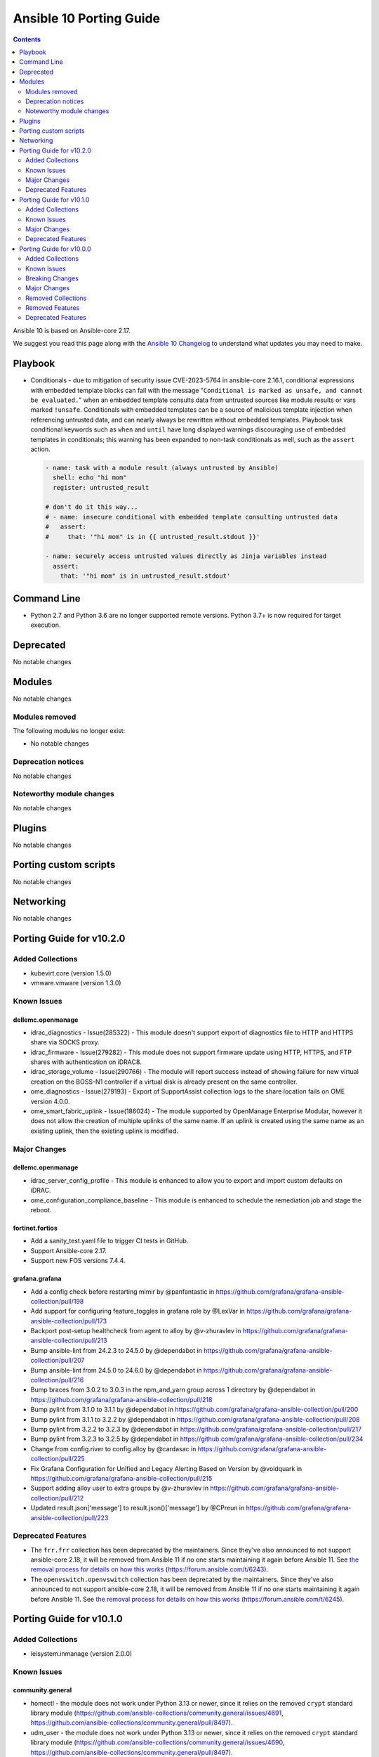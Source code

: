 ..
   THIS DOCUMENT IS AUTOMATICALLY GENERATED BY ANTSIBULL! PLEASE DO NOT EDIT MANUALLY! (YOU PROBABLY WANT TO EDIT porting_guide_core_2.17.rst)

.. _porting_10_guide:

========================
Ansible 10 Porting Guide
========================

.. contents::
  :depth: 2


Ansible 10 is based on Ansible-core 2.17.

We suggest you read this page along with the `Ansible 10 Changelog <https://github.com/ansible-community/ansible-build-data/blob/main/10/CHANGELOG-v10.md>`_ to understand what updates you may need to make.

Playbook
========

* Conditionals - due to mitigation of security issue CVE-2023-5764 in ansible-core 2.16.1,
  conditional expressions with embedded template blocks can fail with the message
  "``Conditional is marked as unsafe, and cannot be evaluated.``" when an embedded template
  consults data from untrusted sources like module results or vars marked ``!unsafe``.
  Conditionals with embedded templates can be a source of malicious template injection when
  referencing untrusted data, and can nearly always be rewritten without embedded
  templates. Playbook task conditional keywords such as ``when`` and ``until`` have long
  displayed warnings discouraging use of embedded templates in conditionals; this warning
  has been expanded to non-task conditionals as well, such as the ``assert`` action.

  .. code-block:: yaml

     - name: task with a module result (always untrusted by Ansible)
       shell: echo "hi mom"
       register: untrusted_result

     # don't do it this way...
     # - name: insecure conditional with embedded template consulting untrusted data
     #   assert:
     #     that: '"hi mom" is in {{ untrusted_result.stdout }}'

     - name: securely access untrusted values directly as Jinja variables instead
       assert:
         that: '"hi mom" is in untrusted_result.stdout'


Command Line
============

* Python 2.7 and Python 3.6 are no longer supported remote versions. Python 3.7+ is now required for target execution.


Deprecated
==========

No notable changes


Modules
=======

No notable changes


Modules removed
---------------

The following modules no longer exist:

* No notable changes


Deprecation notices
-------------------

No notable changes


Noteworthy module changes
-------------------------

No notable changes


Plugins
=======

No notable changes


Porting custom scripts
======================

No notable changes


Networking
==========

No notable changes

Porting Guide for v10.2.0
=========================

Added Collections
-----------------

- kubevirt.core (version 1.5.0)
- vmware.vmware (version 1.3.0)

Known Issues
------------

dellemc.openmanage
~~~~~~~~~~~~~~~~~~

- idrac_diagnostics - Issue(285322) - This module doesn't support export of diagnostics file to HTTP and HTTPS share via SOCKS proxy.
- idrac_firmware - Issue(279282) - This module does not support firmware update using HTTP, HTTPS, and FTP shares with authentication on iDRAC8.
- idrac_storage_volume - Issue(290766) - The module will report success instead of showing failure for new virtual creation on the BOSS-N1 controller if a virtual disk is already present on the same controller.
- ome_diagnostics - Issue(279193) - Export of SupportAssist collection logs to the share location fails on OME version 4.0.0.
- ome_smart_fabric_uplink - Issue(186024) - The module supported by OpenManage Enterprise Modular, however it does not allow the creation of multiple uplinks of the same name. If an uplink is created using the same name as an existing uplink, then the existing uplink is modified.

Major Changes
-------------

dellemc.openmanage
~~~~~~~~~~~~~~~~~~

- idrac_server_config_profile - This module is enhanced to allow you to export and import custom defaults on iDRAC.
- ome_configuration_compliance_baseline - This module is enhanced to schedule the remediation job and stage the reboot.

fortinet.fortios
~~~~~~~~~~~~~~~~

- Add a sanity_test.yaml file to trigger CI tests in GitHub.
- Support Ansible-core 2.17.
- Support new FOS versions 7.4.4.

grafana.grafana
~~~~~~~~~~~~~~~

- Add a config check before restarting mimir by @panfantastic in https://github.com/grafana/grafana-ansible-collection/pull/198
- Add support for configuring feature_toggles in grafana role by @LexVar in https://github.com/grafana/grafana-ansible-collection/pull/173
- Backport post-setup healthcheck from agent to alloy by @v-zhuravlev in https://github.com/grafana/grafana-ansible-collection/pull/213
- Bump ansible-lint from 24.2.3 to 24.5.0 by @dependabot in https://github.com/grafana/grafana-ansible-collection/pull/207
- Bump ansible-lint from 24.5.0 to 24.6.0 by @dependabot in https://github.com/grafana/grafana-ansible-collection/pull/216
- Bump braces from 3.0.2 to 3.0.3 in the npm_and_yarn group across 1 directory by @dependabot in https://github.com/grafana/grafana-ansible-collection/pull/218
- Bump pylint from 3.1.0 to 3.1.1 by @dependabot in https://github.com/grafana/grafana-ansible-collection/pull/200
- Bump pylint from 3.1.1 to 3.2.2 by @dependabot in https://github.com/grafana/grafana-ansible-collection/pull/208
- Bump pylint from 3.2.2 to 3.2.3 by @dependabot in https://github.com/grafana/grafana-ansible-collection/pull/217
- Bump pylint from 3.2.3 to 3.2.5 by @dependabot in https://github.com/grafana/grafana-ansible-collection/pull/234
- Change from config.river to config.alloy by @cardasac in https://github.com/grafana/grafana-ansible-collection/pull/225
- Fix Grafana Configuration for Unified and Legacy Alerting Based on Version by @voidquark in https://github.com/grafana/grafana-ansible-collection/pull/215
- Support adding alloy user to extra groups by @v-zhuravlev in https://github.com/grafana/grafana-ansible-collection/pull/212
- Updated result.json['message'] to result.json()['message'] by @CPreun in https://github.com/grafana/grafana-ansible-collection/pull/223

Deprecated Features
-------------------

- The ``frr.frr`` collection has been deprecated by the maintainers. Since they've also announced to not support ansible-core 2.18, it will be removed from Ansible 11 if no one starts maintaining it again before Ansible 11. See `the removal process for details on how this works <https://docs.ansible.com/ansible/devel/community/collection_contributors/collection_package_removal.html#canceling-removal-of-an-unmaintained-collection>`__ (https://forum.ansible.com/t/6243).
- The ``openvswitch.openvswitch`` collection has been deprecated by the maintainers. Since they've also announced to not support ansible-core 2.18, it will be removed from Ansible 11 if no one starts maintaining it again before Ansible 11. See `the removal process for details on how this works <https://docs.ansible.com/ansible/devel/community/collection_contributors/collection_package_removal.html#canceling-removal-of-an-unmaintained-collection>`__ (https://forum.ansible.com/t/6245).

Porting Guide for v10.1.0
=========================

Added Collections
-----------------

- ieisystem.inmanage (version 2.0.0)

Known Issues
------------

community.general
~~~~~~~~~~~~~~~~~

- homectl - the module does not work under Python 3.13 or newer, since it relies on the removed ``crypt`` standard library module (https://github.com/ansible-collections/community.general/issues/4691, https://github.com/ansible-collections/community.general/pull/8497).
- udm_user - the module does not work under Python 3.13 or newer, since it relies on the removed ``crypt`` standard library module (https://github.com/ansible-collections/community.general/issues/4690, https://github.com/ansible-collections/community.general/pull/8497).

dellemc.openmanage
~~~~~~~~~~~~~~~~~~

- idrac_diagnostics - Issue(285322) - This module doesn't support export of diagnostics file to HTTP and HTTPS share via SOCKS proxy.
- idrac_firmware - Issue(279282) - This module does not support firmware update using HTTP, HTTPS, and FTP shares with authentication on iDRAC8.
- idrac_storage_volume - Issue(290766) - The module will report success instead of showing failure for new virtual creation on the BOSS-N1 controller if a virtual disk is already present on the same controller.
- ome_diagnostics - Issue(279193) - Export of SupportAssist collection logs to the share location fails on OME version 4.0.0.
- ome_smart_fabric_uplink - Issue(186024) - The module supported by OpenManage Enterprise Modular, however it does not allow the creation of multiple uplinks of the same name. If an uplink is created using the same name as an existing uplink, then the existing uplink is modified.

Major Changes
-------------

containers.podman
~~~~~~~~~~~~~~~~~

- Add mount and unmount for volumes
- Add multiple subnets for networks
- Add new options for podman_container
- Add new options to pod module
- Add podman search
- Improve idempotency for networking in podman_container
- Redesign idempotency for Podman Pod module

dellemc.openmanage
~~~~~~~~~~~~~~~~~~

- Added support to use session ID for authentication of iDRAC, OpenManage Enterprise and OpenManage Enterprise Modular.
- ome_session - This module allows you to create and delete the sessions on OpenManage Enterprise and OpenManage Enterprise Modular.

Deprecated Features
-------------------

community.general
~~~~~~~~~~~~~~~~~

- CmdRunner module util - setting the value of the ``ignore_none`` parameter within a ``CmdRunner`` context is deprecated and that feature should be removed in community.general 12.0.0 (https://github.com/ansible-collections/community.general/pull/8479).
- git_config - the ``list_all`` option has been deprecated and will be removed in community.general 11.0.0. Use the ``community.general.git_config_info`` module instead (https://github.com/ansible-collections/community.general/pull/8453).
- git_config - using ``state=present`` without providing ``value`` is deprecated and will be disallowed in community.general 11.0.0. Use the ``community.general.git_config_info`` module instead to read a value (https://github.com/ansible-collections/community.general/pull/8453).

Porting Guide for v10.0.0
=========================

Added Collections
-----------------

- community.library_inventory_filtering_v1 (version 1.0.1)
- kaytus.ksmanage (version 1.2.1)

Known Issues
------------

community.docker
~~~~~~~~~~~~~~~~

- Please note that the fix for requests 2.32.0 included in community.docker 3.10.1 only
  fixes problems with the *vendored* Docker SDK for Python code. Modules and plugins that
  use Docker SDK for Python can still fail due to the SDK currently being incompatible
  with requests 2.32.0.

  If you still experience problems with requests 2.32.0, such as error messages like
  ``Not supported URL scheme http+docker``, please restrict requests to ``<2.32.0``.

dellemc.openmanage
~~~~~~~~~~~~~~~~~~

- idrac_diagnostics - Issue(285322) - This module doesn't support export of diagnostics file to HTTP and HTTPS share via SOCKS proxy.
- idrac_firmware - Issue(279282) - This module does not support firmware update using HTTP, HTTPS, and FTP shares with authentication on iDRAC8.
- idrac_network_attributes - Issue(279049) -  If unsupported values are provided for the parameter ``ome_network_attributes``, then this module does not provide a correct error message.
- idrac_storage_volume - Issue(290766) - The module will report success instead of showing failure for new virtual creation on the BOSS-N1 controller if a virtual disk is already present on the same controller.
- ome_device_network_services - Issue(212681) - The module does not provide a proper error message if unsupported values are provided for the following parameters- port_number, community_name, max_sessions, max_auth_retries, and idle_timeout.
- ome_device_power_settings - Issue(212679) - The module displays the following message if the value provided for the parameter ``power_cap`` is not within the supported range of 0 to 32767, ``Unable to complete the request because PowerCap does not exist or is not applicable for the resource URI.``
- ome_device_quick_deploy - Issue(275231) - This module does not deploy a new configuration to a slot that has disabled IPv6.
- ome_diagnostics - Issue(279193) - Export of SupportAssist collection logs to the share location fails on OME version 4.0.0.
- ome_smart_fabric_uplink - Issue(186024) - The module supported by OpenManage Enterprise Modular, however it does not allow the creation of multiple uplinks of the same name. If an uplink is created using the same name as an existing uplink, then the existing uplink is modified.

Breaking Changes
----------------

Ansible-core
~~~~~~~~~~~~

- assert - Nested templating may result in an inability for the conditional to be evaluated. See the porting guide for more information.

amazon.aws
~~~~~~~~~~

- amazon.aws collection - Support for ansible-core < 2.15 has been dropped (https://github.com/ansible-collections/amazon.aws/pull/2093).
- iam_role - ``iam_role.assume_role_policy_document`` is no longer converted from CamelCase to snake_case (https://github.com/ansible-collections/amazon.aws/pull/2040).
- iam_role_info - ``iam_role.assume_role_policy_document`` is no longer converted from CamelCase to snake_case (https://github.com/ansible-collections/amazon.aws/pull/2040).
- kms_key - the ``policies`` return value has been renamed to ``key_policies`` the contents has not been changed (https://github.com/ansible-collections/amazon.aws/pull/2040).
- kms_key_info - the ``policies`` return value has been renamed to ``key_policies`` the contents has not been changed (https://github.com/ansible-collections/amazon.aws/pull/2040).
- lambda_event - | ``batch_size`` no longer defaults to 100. According to the boto3 API (https://boto3.amazonaws.com/v1/documentation/api/1.26.78/reference/services/lambda.html#Lambda.Client.create_event_source_mapping), ``batch_size`` defaults to 10 for sqs sources and to 100 for stream sources (https://github.com/ansible-collections/amazon.aws/pull/2025).

cloud.common
~~~~~~~~~~~~

- Bump minimum Python supported version to 3.9.
- Remove support for ansible-core < 2.14.

community.aws
~~~~~~~~~~~~~

- The community.aws collection has dropped support for ``botocore<1.29.0`` and ``boto3<1.26.0``. Most modules will continue to work with older versions of the AWS SDK, however compatability with older versions of the SDK is not guaranteed and will not be tested. When using older versions of the SDK a warning will be emitted by Ansible (https://github.com/ansible-collections/amazon.aws/pull/1763).
- aws_region_info - The module has been migrated from the ``community.aws`` collection. Playbooks using the Fully Qualified Collection Name for this module should be updated to use ``amazon.aws.aws_region_info``.
- aws_s3_bucket_info - The module has been migrated from the ``community.aws`` collection. Playbooks using the Fully Qualified Collection Name for this module should be updated to use ``amazon.aws.aws_s3_bucket_info``.
- community.aws collection - Support for ansible-core < 2.15 has been dropped (https://github.com/ansible-collections/community.aws/pull/2074).
- community.aws collection - due to the AWS SDKs announcing the end of support for Python less than 3.7 (https://aws.amazon.com/blogs/developer/python-support-policy-updates-for-aws-sdks-and-tools/) support for Python less than 3.7 by this collection wss been deprecated in release 6.0.0 and removed in release 7.0.0. (https://github.com/ansible-collections/amazon.aws/pull/1763).
- iam_access_key - The module has been migrated from the ``community.aws`` collection. Playbooks using the Fully Qualified Collection Name for this module should be updated to use ``amazon.aws.iam_access_key``.
- iam_access_key_info - The module has been migrated from the ``community.aws`` collection. Playbooks using the Fully Qualified Collection Name for this module should be updated to use ``amazon.aws.iam_access_key_info``.
- iam_group - The module has been migrated from the ``community.aws`` collection. Playbooks using the Fully Qualified Collection Name for this module should be updated to use ``amazon.aws.iam_group`` (https://github.com/ansible-collections/community.aws/pull/1945).
- iam_managed_policy - The module has been migrated from the ``community.aws`` collection. Playbooks using the Fully Qualified Collection Name for this module should be updated to use ``amazon.aws.iam_managed_policy`` (https://github.com/ansible-collections/community.aws/pull/1954).
- iam_mfa_device_info - The module has been migrated from the ``community.aws`` collection. Playbooks using the Fully Qualified Collection Name for this module should be updated to use ``amazon.aws.iam_mfa_device_info`` (https://github.com/ansible-collections/community.aws/pull/1953).
- iam_password_policy - The module has been migrated from the ``community.aws`` collection. Playbooks using the Fully Qualified Collection Name for this module should be updated to use ``amazon.aws.iam_password_policy``.
- iam_role - The module has been migrated from the ``community.aws`` collection. Playbooks using the Fully Qualified Collection Name for this module should be updated to use ``amazon.aws.iam_role`` (https://github.com/ansible-collections/community.aws/pull/1948).
- iam_role_info - The module has been migrated from the ``community.aws`` collection. Playbooks using the Fully Qualified Collection Name for this module should be updated to use ``amazon.aws.iam_role_info`` (https://github.com/ansible-collections/community.aws/pull/1948).
- s3_bucket_info - The module has been migrated from the ``community.aws`` collection. Playbooks using the Fully Qualified Collection Name for this module should be updated to use ``amazon.aws.s3_bucket_info``.
- sts_assume_role - The module has been migrated from the ``community.aws`` collection. Playbooks using the Fully Qualified Collection Name for this module should be updated to use ``amazon.aws.sts_assume_role``.

community.ciscosmb
~~~~~~~~~~~~~~~~~~

- in facts of interface 'bandwith' changed to 'bandwidth'

community.dns
~~~~~~~~~~~~~

- The default for the ``txt_character_encoding`` options in various modules and plugins changed from ``octal`` to ``decimal`` (https://github.com/ansible-collections/community.dns/pull/196).
- inventory plugins - ``filters`` is now no longer an alias of ``simple_filters``, but a new, different option (https://github.com/ansible-collections/community.dns/pull/196).
- inventory plugins - the ``plugin`` option is now required (https://github.com/ansible-collections/community.dns/pull/196).
- lookup, lookup_as_dict - the default for ``search`` changed from ``false`` (implicit default for community.dns 2.x.y) to ``true`` (https://github.com/ansible-collections/community.dns/issues/200, https://github.com/ansible-collections/community.dns/pull/201).

community.general
~~~~~~~~~~~~~~~~~

- cpanm - the default of the ``mode`` option changed from ``compatibility`` to ``new`` (https://github.com/ansible-collections/community.general/pull/8198).
- django_manage - the module now requires Django >= 4.1 (https://github.com/ansible-collections/community.general/pull/8198).
- django_manage - the module will now fail if ``virtualenv`` is specified but no virtual environment exists at that location (https://github.com/ansible-collections/community.general/pull/8198).
- redfish_command, redfish_config, redfish_info - change the default for ``timeout`` from 10 to 60 (https://github.com/ansible-collections/community.general/pull/8198).

community.hrobot
~~~~~~~~~~~~~~~~

- robot inventory plugin - ``filters`` is now no longer an alias of ``simple_filters``, but a new, different option (https://github.com/ansible-collections/community.hrobot/pull/101).

community.okd
~~~~~~~~~~~~~

- Bump minimum Python suupported version to 3.9 (https://github.com/openshift/community.okd/pull/202).
- Remove support for ansible-core < 2.14 (https://github.com/openshift/community.okd/pull/202).

hetzner.hcloud
~~~~~~~~~~~~~~

- Drop support for ansible-core 2.13.
- certificate - The `not_valid_before` and `not_valid_after` values are now returned as ISO-8601 formatted strings.
- certificate_info - The `not_valid_before` and `not_valid_after` values are now returned as ISO-8601 formatted strings.
- inventory - Remove the deprecated `api_token_env` option, you may use the `ansible.builtin.env` lookup as alternative.
- iso_info - The `deprecated` value is now returned as ISO-8601 formatted strings.

kubernetes.core
~~~~~~~~~~~~~~~

- Remove support for ansible-core < 2.14
- Update python kubernetes library to 24.2.0, helm/kind-action to 1.8.0, kubernetes >= 1.24.

theforeman.foreman
~~~~~~~~~~~~~~~~~~

- content_view_filter - stop managing rules from this module, ``content_view_filter_rule`` should be used for that
- inventory plugin - do not default to ``http://localhost:3000`` as the Foreman URL, providing a URL is now mandatory

vmware.vmware_rest
~~~~~~~~~~~~~~~~~~

- Remove support for ansible-core < 2.14

Major Changes
-------------

Ansible-core
~~~~~~~~~~~~

- urls.py - Removed support for Python 2

ansible.netcommon
~~~~~~~~~~~~~~~~~

- Bumping `requires_ansible` to `>=2.14.0`, since previous ansible-core versions are EoL now.

ansible.utils
~~~~~~~~~~~~~

- Bumping `netaddr` to `>=0.10.1`, means that starting from this release, the minimum `netaddr` version this collection requires is `>=0.10.1`.
- Bumping `requires_ansible` to `>=2.14.0`, since previous ansible-core versions are EoL now.
- This release mainly addresses the breaking changes in the `netaddr` library.
- With the new release of `netaddr` 1.0.0, the `IPAddress.is_private()` method has been removed and instead, the `IPAddress.is_global()` method has been extended to support the same functionality. This change has been reflected in the `ipaddr` filter plugin.

arista.eos
~~~~~~~~~~

- Bumping `requires_ansible` to `>=2.14.0`, since previous ansible-core versions are EoL now.
- This release removes previously deprecated modules and attributes from this collection. Please refer to the **Removed Features** section for details.
- Update the netcommon base version 6.1.0 to support cli_restore plugin.

cisco.asa
~~~~~~~~~

- Bumping `requires_ansible` to `>=2.14.0`, since previous ansible-core versions are EoL now.

cisco.ios
~~~~~~~~~

- Bumping `requires_ansible` to `>=2.14.0`, since previous ansible-core versions are EoL now.
- Update the netcommon base version 6.1.0 to support cli_restore plugin.
- ios_ntp - Remove deprecated ntp legacy module

cisco.iosxr
~~~~~~~~~~~

- Bumping `requires_ansible` to `>=2.14.0`, since previous ansible-core versions are EoL now.
- This release removes previously deprecated module and attributes from this collection. Please refer to the **Removed Features** section for details.
- Update the netcommon base version to support cli_restore plugin.

cisco.nxos
~~~~~~~~~~

- Bumping `requires_ansible` to `>=2.14.0`, since previous ansible-core versions are EoL now.
- This release removes four previously deprecated modules from this collection. Please refer to the **Removed Features** section for details.
- Updated the minimum required ansible.netcommon version to 6.1.0 to support the cli_restore module.

community.dns
~~~~~~~~~~~~~

- The ``community.dns`` collection now depends on the ``community.library_inventory_filtering_v1`` collection. This utility collection provides host filtering functionality for inventory plugins. If you use the Ansible community package, both collections are included and you do not have to do anything special. If you install the collection with ``ansible-galaxy collection install``, it will be installed automatically. If you install the collection by copying the files of the collection to a place where ansible-core can find it, for example by cloning the git repository, you need to make sure that you also have to install the dependency if you are using the inventory plugins (https://github.com/ansible-collections/community.dns/pull/196).

community.docker
~~~~~~~~~~~~~~~~

- The ``community.docker`` collection now depends on the ``community.library_inventory_filtering_v1`` collection. This utility collection provides host filtering functionality for inventory plugins. If you use the Ansible community package, both collections are included and you do not have to do anything special. If you install the collection with ``ansible-galaxy collection install``, it will be installed automatically. If you install the collection by copying the files of the collection to a place where ansible-core can find it, for example by cloning the git repository, you need to make sure that you also have to install the dependency if you are using the inventory plugins (https://github.com/ansible-collections/community.docker/pull/698).

community.hashi_vault
~~~~~~~~~~~~~~~~~~~~~

- requirements - the ``requests`` package which is required by ``hvac`` now has a more restrictive range for this collection in certain use cases due to breaking security changes in ``ansible-core`` that were backported (https://github.com/ansible-collections/community.hashi_vault/pull/416).

community.hrobot
~~~~~~~~~~~~~~~~

- The ``community.hrobot`` collection now depends on the ``community.library_inventory_filtering_v1`` collection. This utility collection provides host filtering functionality for inventory plugins. If you use the Ansible community package, both collections are included and you do not have to do anything special. If you install the collection with ``ansible-galaxy collection install``, it will be installed automatically. If you install the collection by copying the files of the collection to a place where ansible-core can find it, for example by cloning the git repository, you need to make sure that you also have to install the dependency if you are using the inventory plugin (https://github.com/ansible-collections/community.hrobot/pull/101).

community.mysql
~~~~~~~~~~~~~~~

- Collection version 2.*.* is EOL, no more bugfixes will be backported. Please consider upgrading to the latest version.

containers.podman
~~~~~~~~~~~~~~~~~

- Add quadlet support for Podman modules

dellemc.openmanage
~~~~~~~~~~~~~~~~~~

- All OME modules are enhanced to support the environment variables `OME_USERNAME` and `OME_PASSWORD` as fallback for credentials.
- All iDRAC and Redfish modules are enhanced to support the environment variables `IDRAC_USERNAME` and `IDRAC_PASSWORD` as fallback for credentials.
- idrac_certificates - The module is enhanced to support the import and export of `CUSTOMCERTIFICATE`.
- idrac_diagnostics - The module is introduced to run and export diagnostics on iDRAC.
- idrac_gather_facts - This role is enhanced to support secure boot.
- idrac_license - The module is introduced to configure iDRAC licenses.
- idrac_session - This module allows you to create and delete the sessions on iDRAC.
- idrac_user - This role is introduced to manage local users of iDRAC.

dellemc.unity
~~~~~~~~~~~~~

- Adding support for Unity Puffin v5.4.

fortinet.fortios
~~~~~~~~~~~~~~~~

- Add notes for backup modules in the documentation in both monitor and monitor_fact modules.
- Supported new FOS versions 7.4.2 and 7.4.3, and support data type mac_address in the collection.
- Update all the boolean values to true/false in the documents and examples.
- Update the document of log_fact.
- Update the documentation for the supported versions from latest to a fix version number.
- Update the mismatched version message with version ranges.
- Update the required ansible version to 2.14.
- Update the required ansible version to 2.15.
- Update the supported version ranges instead of concrete version numbers to reduce the collection size.

grafana.grafana
~~~~~~~~~~~~~~~

- Add Grafana Loki role by @voidquark in https://github.com/grafana/grafana-ansible-collection/pull/188
- Add Grafana Mimir role by @GVengelen in https://github.com/grafana/grafana-ansible-collection/pull/183
- Add a new config part to configure KeyCloak based auth by @he0s in https://github.com/grafana/grafana-ansible-collection/pull/191
- Add an Ansible role for Grafana Alloy by @ishanjainn in https://github.com/grafana/grafana-ansible-collection/pull/169
- Add an Ansible role for OpenTelemetry Collector by @ishanjainn in https://github.com/grafana/grafana-ansible-collection/pull/138
- Add promtail role by @voidquark in https://github.com/grafana/grafana-ansible-collection/pull/197
- Bump ansible-lint from 24.2.2 to 24.2.3 by @dependabot in https://github.com/grafana/grafana-ansible-collection/pull/195

ibm.qradar
~~~~~~~~~~

- Bumping `requires_ansible` to `>=2.14.0`, since previous ansible-core versions are EoL now.

infoblox.nios_modules
~~~~~~~~~~~~~~~~~~~~~

- Upgrade Ansible version support from 2.13 to 2.16.
- Upgrade Python version support from 3.8 to 3.10.

junipernetworks.junos
~~~~~~~~~~~~~~~~~~~~~

- Bumping `requires_ansible` to `>=2.14.0`, since previous ansible-core versions are EoL now.
- This release removes previously deprecated modules from this collection. Please refer to the **Removed Features** section for details.
- Update the netcommon base version 6.1.0 to support cli_restore plugin.

splunk.es
~~~~~~~~~

- Bumping `requires_ansible` to `>=2.14.0`, since previous ansible-core versions are EoL now.

Removed Collections
-------------------

- community.azure (previously included version: 2.0.0)
- community.sap (previously included version: 2.0.0)
- gluster.gluster (previously included version: 1.0.2)
- hpe.nimble (previously included version: 1.1.4)
- netapp.aws (previously included version: 21.7.1)
- netapp.azure (previously included version: 21.10.1)
- netapp.elementsw (previously included version: 21.7.0)
- netapp.um_info (previously included version: 21.8.1)
- purestorage.fusion (previously included version: 1.6.0)

Removed Features
----------------

- The ``gluster.gluster`` collection was considered unmaintained and removed from Ansible 10 (https://github.com/ansible-community/community-topics/issues/225). Users can still install this collection with ``ansible-galaxy collection install gluster.gluster``.
- The ``hpe.nimble`` collection was considered unmaintained and removed from Ansible 10 (https://github.com/ansible-community/community-topics/issues/254). Users can still install this collection with ``ansible-galaxy collection install hpe.nimble``.
- The ``netapp.aws`` collection was considered unmaintained and removed from Ansible 10 (https://github.com/ansible-community/community-topics/issues/223). Users can still install this collection with ``ansible-galaxy collection install netapp.aws``.
- The ``netapp.azure`` collection was considered unmaintained and removed from Ansible 10 (https://github.com/ansible-community/community-topics/issues/234). Users can still install this collection with ``ansible-galaxy collection install netapp.azure``.
- The ``netapp.elementsw`` collection was considered unmaintained and removed from Ansible 10 (https://github.com/ansible-community/community-topics/issues/235). Users can still install this collection with ``ansible-galaxy collection install netapp.elementsw``.
- The ``netapp.um_info`` collection was considered unmaintained and removed from Ansible 10 (https://github.com/ansible-community/community-topics/issues/244). Users can still install this collection with ``ansible-galaxy collection install netapp.um_info``.
- The deprecated ``community.azure`` collection has been removed. There is a successor collection ``azure.azcollection`` in the community package which should cover the same functionality.
- The deprecated ``community.sap`` collection has been removed from Ansible 10 (https://github.com/ansible-community/community-topics/issues/247). There is a successor collection ``community.sap_libs`` in the community package which should cover the same functionality.
- The deprecated ``purestorage.fusion`` collection has been removed (https://forum.ansible.com/t/3712).

Ansible-core
~~~~~~~~~~~~

- Remove deprecated APIs from ansible-docs (https://github.com/ansible/ansible/issues/81716).
- Remove deprecated JINJA2_NATIVE_WARNING environment variable (https://github.com/ansible/ansible/issues/81714)
- Remove deprecated ``scp_if_ssh`` from ssh connection plugin (https://github.com/ansible/ansible/issues/81715).
- Remove deprecated crypt support from ansible.utils.encrypt (https://github.com/ansible/ansible/issues/81717)
- Removed Python 2.7 and Python 3.6 as a supported remote version. Python 3.7+ is now required for target execution.
- With the removal of Python 2 support, the yum module and yum action plugin are removed and redirected to ``dnf``.

amazon.aws
~~~~~~~~~~

- iam_role - the ``iam_role.assume_role_policy_document_raw`` return value has been deprecated.  ``iam_role.assume_role_policy_document`` now returns the same format as ``iam_role.assume_role_policy_document_raw`` (https://github.com/ansible-collections/amazon.aws/pull/2040).
- iam_role_info - the ``iam_role.assume_role_policy_document_raw`` return value has been deprecated.  ``iam_role.assume_role_policy_document`` now returns the same format as ``iam_role.assume_role_policy_document_raw`` (https://github.com/ansible-collections/amazon.aws/pull/2040).
- module_utils.policy - the previously deprecated ``sort_json_policy_dict()`` function has been removed, consider using ``compare_policies()`` instead (https://github.com/ansible-collections/amazon.aws/pull/2052).

arista.eos
~~~~~~~~~~

- Remove depreacted eos_bgp module which is replaced with eos_bgp_global and eos_bgp_address_family.
- Remove deprecated eos_logging module which is replaced with eos_logging_global resource module.
- Remove deprecated timers.throttle attribute.

cisco.ios
~~~~~~~~~

- Deprecated ios_ntp module in favor of ios_ntp_global.
- Removed previously deprecated ios_bgp module in favor of ios_bgp_global and ios_bgp_address_family.

cisco.iosxr
~~~~~~~~~~~

- Remove deprecated iosxr_logging module which is replaced with iosxr_logging_global resource module.

cisco.nxos
~~~~~~~~~~

- The nxos_logging module has been removed with this release.
- The nxos_ntp module has been removed with this release.
- The nxos_ntp_auth module has been removed with this release.
- The nxos_ntp_options module has been removed with this release.

community.dns
~~~~~~~~~~~~~

- The collection no longer supports Ansible, ansible-base, and ansible-core releases that are currently End of Life at the time of the 3.0.0 release. This means that Ansible 2.9, ansible-base 2.10, ansible-core 2.11, ansible-core 2.12, and ansible-core 2.13 are no longer supported. The collection might still work with these versions, but it can stop working at any moment without advance notice, and this will not be considered a bug (https://github.com/ansible-collections/community.dns/pull/196).
- hetzner_dns_record_set, hetzner_dns_record - the deprecated alias ``name`` of the prefix option was removed (https://github.com/ansible-collections/community.dns/pull/196).
- hosttech_dns_records - the redirect to the ``hosttech_dns_record_sets`` module has been removed (https://github.com/ansible-collections/community.dns/pull/196).

community.general
~~~~~~~~~~~~~~~~~

- The deprecated redirects for internal module names have been removed. These internal redirects were extra-long FQCNs like ``community.general.packaging.os.apt_rpm`` that redirect to the short FQCN ``community.general.apt_rpm``. They were originally needed to implement flatmapping; as various tooling started to recommend users to use the long names flatmapping was removed from the collection and redirects were added for users who already followed these incorrect recommendations (https://github.com/ansible-collections/community.general/pull/7835).
- ansible_galaxy_install - the ``ack_ansible29`` and ``ack_min_ansiblecore211`` options have been removed. They no longer had any effect (https://github.com/ansible-collections/community.general/pull/8198).
- cloudflare_dns - remove support for SPF records. These are no longer supported by CloudFlare (https://github.com/ansible-collections/community.general/pull/7782).
- django_manage - support for the ``command`` values ``cleanup``, ``syncdb``, and ``validate`` were removed. Use ``clearsessions``, ``migrate``, and ``check`` instead, respectively (https://github.com/ansible-collections/community.general/pull/8198).
- flowdock - this module relied on HTTPS APIs that do not exist anymore and was thus removed (https://github.com/ansible-collections/community.general/pull/8198).
- mh.mixins.deps module utils - the ``DependencyMixin`` has been removed. Use the ``deps`` module utils instead (https://github.com/ansible-collections/community.general/pull/8198).
- proxmox - the ``proxmox_default_behavior`` option has been removed (https://github.com/ansible-collections/community.general/pull/8198).
- rax* modules, rax module utils, rax docs fragment - the Rackspace modules relied on the deprecated package ``pyrax`` and were thus removed (https://github.com/ansible-collections/community.general/pull/8198).
- redhat module utils - the classes ``Rhsm``, ``RhsmPool``, and ``RhsmPools`` have been removed (https://github.com/ansible-collections/community.general/pull/8198).
- redhat_subscription - the alias ``autosubscribe`` of the ``auto_attach`` option was removed (https://github.com/ansible-collections/community.general/pull/8198).
- stackdriver - this module relied on HTTPS APIs that do not exist anymore and was thus removed (https://github.com/ansible-collections/community.general/pull/8198).
- webfaction_* modules - these modules relied on HTTPS APIs that do not exist anymore and were thus removed (https://github.com/ansible-collections/community.general/pull/8198).

community.grafana
~~~~~~~~~~~~~~~~~

- removed deprecated `message` argument in `grafana_dashboard`

community.hrobot
~~~~~~~~~~~~~~~~

- The collection no longer supports Ansible, ansible-base, and ansible-core releases that are currently End of Life at the time of the 2.0.0 release. This means that Ansible 2.9, ansible-base 2.10, ansible-core 2.11, ansible-core 2.12, and ansible-core 2.13 are no longer supported. The collection might still work with these versions, but it can stop working at any moment without advance notice, and this will not be considered a bug (https://github.com/ansible-collections/community.hrobot/pull/101).

junipernetworks.junos
~~~~~~~~~~~~~~~~~~~~~

- Remove deprected junos_logging module which is replaced by junos_logging_global resource module.

Deprecated Features
-------------------

- The ``inspur.sm`` collection is considered unmaintained and will be removed from Ansible 11 if no one starts maintaining it again before Ansible 11. See `the removal process for details on how this works <https://github.com/ansible-collections/overview/blob/main/removal_from_ansible.rst#cancelling-removal-of-an-unmaintained-collection>`__ (https://forum.ansible.com/t/2854).
- The ``netapp.storagegrid`` collection is considered unmaintained and will be removed from Ansible 11 if no one starts maintaining it again before Ansible 11. See `the removal process for details on how this works <https://github.com/ansible-collections/overview/blob/main/removal_from_ansible.rst#cancelling-removal-of-an-unmaintained-collection>`__ (https://forum.ansible.com/t/2811).

Ansible-core
~~~~~~~~~~~~

- Old style vars plugins which use the entrypoints `get_host_vars` or `get_group_vars` are deprecated. The plugin should be updated to inherit from `BaseVarsPlugin` and define a `get_vars` method as the entrypoint.
- The 'required' parameter in 'ansible.module_utils.common.process.get_bin_path' API is deprecated (https://github.com/ansible/ansible/issues/82464).
- ``module_utils`` - importing the following convenience helpers from ``ansible.module_utils.basic`` has been deprecated: ``get_exception``, ``literal_eval``, ``_literal_eval``, ``datetime``, ``signal``, ``types``, ``chain``, ``repeat``, ``PY2``, ``PY3``, ``b``, ``binary_type``, ``integer_types``, ``iteritems``, ``string_types``, ``test_type``, ``map`` and ``shlex_quote``.
- ansible-doc - role entrypoint attributes are deprecated and eventually will no longer be shown in ansible-doc from ansible-core 2.20 on (https://github.com/ansible/ansible/issues/82639, https://github.com/ansible/ansible/pull/82678).
- paramiko connection plugin, configuration items in the global scope are being deprecated and will be removed in favor or the existing same options in the plugin itself. Users should not need to change anything (how to configure them are the same) but plugin authors using the global constants should move to using the plugin's get_option().

amazon.aws
~~~~~~~~~~

- aws_ec2 inventory plugin - removal of the previously deprecated ``include_extra_api_calls`` option has been assigned to release 9.0.0 (https://github.com/ansible-collections/amazon.aws/pull/2040).
- cloudformation - the ``template`` parameter has been deprecated and will be removed in a release after 2026-05-01.  The ``template_body`` parameter can be used in conjungtion with the lookup plugin (https://github.com/ansible-collections/amazon.aws/pull/2048).
- iam_policy - removal of the previously deprecated ``policies`` return key has been assigned to release 9.0.0.  Use the ``policy_names`` return key instead (https://github.com/ansible-collections/amazon.aws/pull/2040).
- iam_role_info - in a release after 2026-05-01 paths must begin and end with ``/`` (https://github.com/ansible-collections/amazon.aws/pull/1998).
- module_utils.botocore - the ``boto3`` parameter for ``get_aws_connection_info()`` will be removed in a release after 2025-05-01. The ``boto3`` parameter has been ignored since release 4.0.0 (https://github.com/ansible-collections/amazon.aws/pull/2047).
- module_utils.botocore - the ``boto3`` parameter for ``get_aws_region()`` will be removed in a release after 2025-05-01. The ``boto3`` parameter has been ignored since release 4.0.0 (https://github.com/ansible-collections/amazon.aws/pull/2047).
- module_utils.ec2 - the ``boto3`` parameter for ``get_ec2_security_group_ids_from_names()`` will be removed in a release after 2025-05-01. The ``boto3`` parameter has been ignored since release 4.0.0 (https://github.com/ansible-collections/amazon.aws/pull/2047).
- rds_param_group - the ``rds_param_group`` module has been renamed to ``rds_instance_param_group``. The usage of the module has not changed. The rds_param_group alias will be removed in version 10.0.0 (https://github.com/ansible-collections/amazon.aws/pull/2058).

community.aws
~~~~~~~~~~~~~

- aws_glue_connection - updated the deprecation for removal of the ``connection_parameters`` return key from ``after 2024-06-01`` to release version ``9.0.0``, it is being replaced by the ``raw_connection_parameters`` key (https://github.com/ansible-collections/community.aws/pull/518).
- ecs_cluster - updated the deprecation for updated default of ``purge_capacity_providers``, the current default of ``False`` will be changed to ``True`` in release ``9.0.0``.  To maintain the current behaviour explicitly set ``purge_capacity_providers=False`` (https://github.com/ansible-collections/community.aws/pull/1640).
- ecs_service - updated the deprecation for updated default of ``purge_placement_constraints``, the current default of ``False`` will be changed to ``True`` in release ``9.0.0``.  To maintain the current behaviour explicitly set ``purge_placement_constraints=False`` (https://github.com/ansible-collections/community.aws/pull/1716).
- ecs_service - updated the deprecation for updated default of ``purge_placement_strategy``, the current default of ``False`` will be changed to ``True`` in release ``9.0.0``.  To maintain the current behaviour explicitly set ``purge_placement_strategy=False`` (https://github.com/ansible-collections/community.aws/pull/1716).

community.crypto
~~~~~~~~~~~~~~~~

- acme documentation fragment - the default ``community.crypto.acme[.documentation]`` docs fragment is deprecated and will be removed from community.crypto 3.0.0. Replace it with both the new ``community.crypto.acme.basic`` and ``community.crypto.acme.account`` fragments (https://github.com/ansible-collections/community.crypto/pull/735).
- acme.backends module utils - from community.crypto on, all implementations of ``CryptoBackend`` must override ``get_ordered_csr_identifiers()``. The current default implementation, which simply sorts the result of ``get_csr_identifiers()``, will then be removed (https://github.com/ansible-collections/community.crypto/pull/725).
- acme.backends module utils - the ``get_cert_information()`` method for a ACME crypto backend must be implemented from community.crypto 3.0.0 on (https://github.com/ansible-collections/community.crypto/pull/736).
- crypto.module_backends.common module utils - the ``crypto.module_backends.common`` module utils is deprecated and will be removed from community.crypto 3.0.0. Use the improved ``argspec`` module util instead (https://github.com/ansible-collections/community.crypto/pull/749).
- openssl_csr_pipe, openssl_privatekey_pipe, x509_certificate_pipe - the current behavior of check mode is deprecated and will change in community.crypto 3.0.0. The current behavior is similar to the modules without ``_pipe``: if the object needs to be (re-)generated, only the ``changed`` status is set, but the object is not updated. From community.crypto 3.0.0 on, the modules will ignore check mode and always act as if check mode is not active. This behavior can already achieved now by adding ``check_mode: false`` to the task. If you think this breaks your use-case of this module, please `create an issue in the community.crypto repository <https://github.com/ansible-collections/community.crypto/issues/new/choose>`__ (https://github.com/ansible-collections/community.crypto/issues/712, https://github.com/ansible-collections/community.crypto/pull/714).

community.dns
~~~~~~~~~~~~~

- hetzner_dns_records and hosttech_dns_records inventory plugins - the ``filters`` option has been renamed to ``simple_filters``. The old name will stop working in community.hrobot 2.0.0 (https://github.com/ansible-collections/community.dns/pull/181).

community.docker
~~~~~~~~~~~~~~~~

- docker_compose - the Docker Compose v1 module is deprecated and will be removed from community.docker 4.0.0. Please migrate to the ``community.docker.docker_compose_v2`` module, which works with Docker Compose v2 (https://github.com/ansible-collections/community.docker/issues/823, https://github.com/ansible-collections/community.docker/pull/833).
- docker_container - the default ``ignore`` for the ``image_name_mismatch`` parameter has been deprecated and will switch to ``recreate`` in community.docker 4.0.0. A deprecation warning will be printed in situations where the default value is used and where a behavior would change once the default changes (https://github.com/ansible-collections/community.docker/pull/703).
- various modules and plugins - the ``ssl_version`` option has been deprecated and will be removed from community.docker 4.0.0. It has already been removed from Docker SDK for Python 7.0.0, and was only necessary in the past to work around SSL/TLS issues (https://github.com/ansible-collections/community.docker/pull/853).

community.general
~~~~~~~~~~~~~~~~~

- MH DependencyCtxMgr module_utils - deprecate ``module_utils.mh.mixin.deps.DependencyCtxMgr`` in favour of ``module_utils.deps`` (https://github.com/ansible-collections/community.general/pull/8280).
- ModuleHelper module_utils - deprecate ``plugins.module_utils.module_helper.AnsibleModule`` (https://github.com/ansible-collections/community.general/pull/8280).
- ModuleHelper module_utils - deprecate ``plugins.module_utils.module_helper.DependencyCtxMgr`` (https://github.com/ansible-collections/community.general/pull/8280).
- ModuleHelper module_utils - deprecate ``plugins.module_utils.module_helper.StateMixin`` (https://github.com/ansible-collections/community.general/pull/8280).
- ModuleHelper module_utils - deprecate ``plugins.module_utils.module_helper.VarDict,`` (https://github.com/ansible-collections/community.general/pull/8280).
- ModuleHelper module_utils - deprecate ``plugins.module_utils.module_helper.VarMeta`` (https://github.com/ansible-collections/community.general/pull/8280).
- ModuleHelper module_utils - deprecate ``plugins.module_utils.module_helper.VarsMixin`` (https://github.com/ansible-collections/community.general/pull/8280).
- ModuleHelper module_utils - deprecate use of ``VarsMixin`` in favor of using the ``VardDict`` module_utils (https://github.com/ansible-collections/community.general/pull/8226).
- ModuleHelper vars module_utils - bump deprecation of ``VarMeta``, ``VarDict`` and ``VarsMixin`` to version 11.0.0 (https://github.com/ansible-collections/community.general/pull/8226).
- apt_rpm - the behavior of ``state=present`` and ``state=installed`` is deprecated and will change in community.general 11.0.0. Right now the module will upgrade a package to the latest version if one of these two states is used. You should explicitly use ``state=latest`` if you want this behavior, and switch to ``state=present_not_latest`` if you do not want to upgrade the package if it is already installed. In community.general 11.0.0 the behavior of ``state=present`` and ``state=installed`` will change to that of ``state=present_not_latest`` (https://github.com/ansible-collections/community.general/issues/8217, https://github.com/ansible-collections/community.general/pull/8285).
- consul_acl - the module has been deprecated and will be removed in community.general 10.0.0. ``consul_token`` and ``consul_policy`` can be used instead (https://github.com/ansible-collections/community.general/pull/7901).
- django_manage - the ``ack_venv_creation_deprecation`` option has no more effect and will be removed from community.general 11.0.0 (https://github.com/ansible-collections/community.general/pull/8198).
- gitlab modules - the basic auth method on GitLab API have been deprecated and will be removed in community.general 10.0.0 (https://github.com/ansible-collections/community.general/pull/8383).
- hipchat callback plugin - the hipchat service has been discontinued and the self-hosted variant has been End of Life since 2020. The callback plugin is therefore deprecated and will be removed from community.general 10.0.0 if nobody provides compelling reasons to still keep it (https://github.com/ansible-collections/community.general/issues/8184, https://github.com/ansible-collections/community.general/pull/8189).
- irc - the defaults ``false`` for ``use_tls`` and ``validate_certs`` have been deprecated and will change to ``true`` in community.general 10.0.0 to improve security. You can already improve security now by explicitly setting them to ``true``. Specifying values now disables the deprecation warning (https://github.com/ansible-collections/community.general/pull/7578).

community.hrobot
~~~~~~~~~~~~~~~~

- robot inventory plugin - the ``filters`` option has been renamed to ``simple_filters``. The old name will stop working in community.hrobot 2.0.0 (https://github.com/ansible-collections/community.hrobot/pull/94).

community.okd
~~~~~~~~~~~~~

- openshift - the ``openshift`` inventory plugin has been deprecated and will be removed in release 4.0.0 (https://github.com/ansible-collections/kubernetes.core/issues/31).

community.vmware
~~~~~~~~~~~~~~~~

- vmware_guest_tools_info - `vm_tools_install_status` will be removed from next major version (5.0.0) of the collection since the API call that provides this information has been deprecated by VMware. Use `vm_tools_running_status` / `vm_tools_version_status` instead (https://github.com/ansible-collections/community.vmware/issues/2033).

dellemc.openmanage
~~~~~~~~~~~~~~~~~~

- The ``dellemc_idrac_storage_volume`` module is deprecated and replaced with ``idrac_storage_volume``.

kubernetes.core
~~~~~~~~~~~~~~~

- k8s - the ``k8s`` inventory plugin has been deprecated and will be removed in release 4.0.0 (https://github.com/ansible-collections/kubernetes.core/issues/31).
